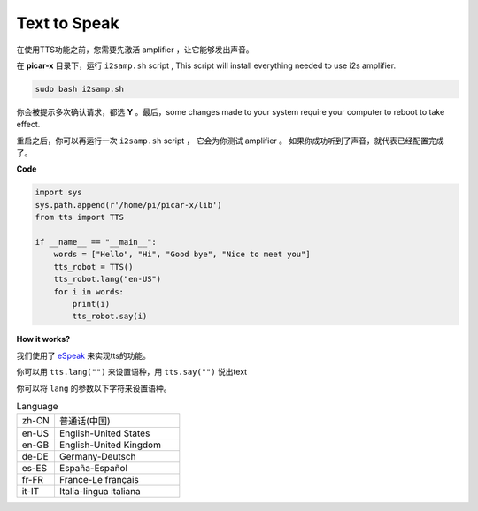 Text to Speak
===========================

在使用TTS功能之前，您需要先激活 amplifier ，让它能够发出声音。

在 **picar-x** 目录下，运行 ``i2samp.sh`` script , This script will install everything needed to use i2s amplifier.

.. code-block::

    sudo bash i2samp.sh 

.. image:: img/tt_bash.png

你会被提示多次确认请求，都选 **Y** 。最后，some changes made to your system require your computer to reboot to take effect.

重启之后，你可以再运行一次  ``i2samp.sh`` script ， 它会为你测试  amplifier 。 如果你成功听到了声音，就代表已经配置完成了。 


**Code**

.. code-block:: python

    import sys
    sys.path.append(r'/home/pi/picar-x/lib')
    from tts import TTS

    if __name__ == "__main__":
        words = ["Hello", "Hi", "Good bye", "Nice to meet you"]
        tts_robot = TTS()
        tts_robot.lang("en-US")
        for i in words:
            print(i)
            tts_robot.say(i)


**How it works?** 

我们使用了 `eSpeak <http://espeak.sourceforge.net/>`_ 来实现tts的功能。

你可以用 ``tts.lang("")`` 来设置语种，用 ``tts.say("")`` 说出text

你可以将 ``lang`` 的参数以下字符来设置语种。

.. list-table:: Language
    :widths: 15 50

    *   - zh-CN 
        - 普通话(中国)
    *   - en-US 
        - English-United States
    *   - en-GB     
        - English-United Kingdom
    *   - de-DE     
        - Germany-Deutsch
    *   - es-ES     
        - España-Español
    *   - fr-FR  
        - France-Le français
    *   - it-IT  
        - Italia-lingua italiana